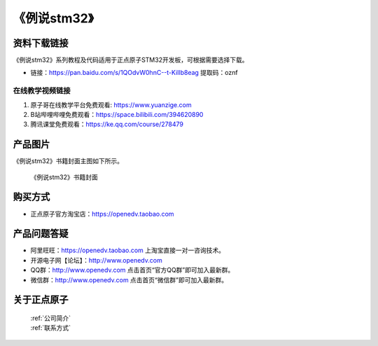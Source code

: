 
《例说stm32》
=================================

资料下载链接
------------

《例说stm32》系列教程及代码适用于正点原子STM32开发板，可根据需要选择下载。


- 链接：https://pan.baidu.com/s/1QOdvW0hnC--t-KiIlb8eag  提取码：oznf
  

在线教学视频链接
^^^^^^^^^^^^^^^^^^

1. 原子哥在线教学平台免费观看: https://www.yuanzige.com
#. B站哔哩哔哩免费观看：https://space.bilibili.com/394620890
#. 腾讯课堂免费观看：https://ke.qq.com/course/278479



产品图片
--------

《例说stm32》书籍封面主图如下所示。

.. _pic_major_lishuo:

.. figure:: media/lishuo.jpg


   
 《例说stm32》书籍封面



购买方式
--------

- 正点原子官方淘宝店：https://openedv.taobao.com 



产品问题答疑
------------

- 阿里旺旺：https://openedv.taobao.com 上淘宝直接一对一咨询技术。  
- 开源电子网【论坛】：http://www.openedv.com 
- QQ群：http://www.openedv.com   点击首页“官方QQ群”即可加入最新群。 
- 微信群：http://www.openedv.com 点击首页“微信群”即可加入最新群。
  


关于正点原子  
-----------------

 | :ref:`公司简介` 
 | :ref:`联系方式`


